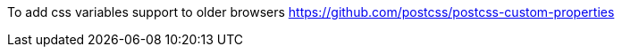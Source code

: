To add css variables support to older browsers
https://github.com/postcss/postcss-custom-properties[]

